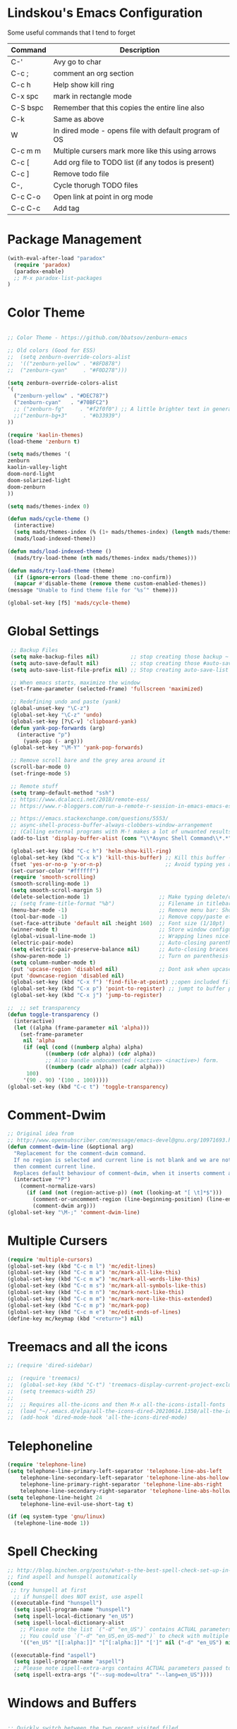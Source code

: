 #+STARTUP: overview

* Lindskou's Emacs Configuration

 Some useful commands that I tend to forget

| Command    | Description                                           |
|------------+-------------------------------------------------------|
| C-'        | Avy go to char                                        |
| C-c ;      | comment an org section                                |
| C-c h      | Help show kill ring                                   |
| C-x spc    | mark in rectangle mode                                |
| C-S bspc   | Remember that this copies the entire line also        |
| C-k        | Same as above                                         |
| W          | In dired mode - opens file with default program of OS |
| C-c m m    | Multiple cursers mark more like this using arrows     |
| C-c [      | Add org file to TODO list (if any todos is present)   |
| C-c ]      | Remove todo file                                      |
| C-,        | Cycle thorugh TODO files                              |
| C-c C-o    | Open link at point in org mode                        |
| C-c C-c    | Add tag                                               |

* Package Management

#+BEGIN_SRC emacs-lisp
 (with-eval-after-load "paradox"
   (require 'paradox)
   (paradox-enable)
   ;; M-x paradox-list-packages
 )
#+END_SRC

* Color Theme

  #+BEGIN_SRC emacs-lisp

    ;; Color Theme - https://github.com/bbatsov/zenburn-emacs

    ;; Old colors (Good for ESS)
    ;;  (setq zenburn-override-colors-alist
    ;;  '(("zenburn-yellow" . "#8FD878")
    ;;  ("zenburn-cyan"     . "#F0D278")))

    (setq zenburn-override-colors-alist
    '(
      ("zenburn-yellow" . "#DEC787")
      ("zenburn-cyan"   . "#70BFC2")
      ;; ("zenburn-fg"     . "#f2f0f0") ;; A little brighter text in general
      ;;("zenburn-bg+3"     . "#b33939")
    ))

    (require 'kaolin-themes)
    (load-theme 'zenburn t)

    (setq mads/themes '(
    zenburn
    kaolin-valley-light
    doom-nord-light
    doom-solarized-light
    doom-zenburn
    ))

    (setq mads/themes-index 0)

    (defun mads/cycle-theme ()
      (interactive)
      (setq mads/themes-index (% (1+ mads/themes-index) (length mads/themes)))
      (mads/load-indexed-theme))

    (defun mads/load-indexed-theme ()
      (mads/try-load-theme (nth mads/themes-index mads/themes)))

    (defun mads/try-load-theme (theme)
      (if (ignore-errors (load-theme theme :no-confirm))
	  (mapcar #'disable-theme (remove theme custom-enabled-themes))
	(message "Unable to find theme file for ‘%s’" theme)))

    (global-set-key [f5] 'mads/cycle-theme)
#+END_SRC

* Global Settings
#+BEGIN_SRC emacs-lisp
   ;; Backup Files
   (setq make-backup-files nil)          ;; stop creating those backup ~ files
   (setq auto-save-default nil)          ;; stop creating those #auto-save# files
   (setq auto-save-list-file-prefix nil) ;; Stop creating auto-save-list folder

   ;; When emacs starts, maximize the window
   (set-frame-parameter (selected-frame) 'fullscreen 'maximized)

   ;; Redefining undo and paste (yank)
   (global-unset-key "\C-z")
   (global-set-key "\C-z" 'undo)
   (global-set-key [?\C-v] 'clipboard-yank)
   (defun yank-pop-forwards (arg)
     (interactive "p")
       (yank-pop (- arg)))
   (global-set-key "\M-Y" 'yank-pop-forwards)

   ;; Remove scroll bare and the grey area around it
   (scroll-bar-mode 0)
   (set-fringe-mode 5)

   ;; Remote stuff
   (setq tramp-default-method "ssh")
   ;; https://www.dcalacci.net/2018/remote-ess/
   ;; https://www.r-bloggers.com/run-a-remote-r-session-in-emacs-emacs-ess-r-ssh/

   ;; https://emacs.stackexchange.com/questions/5553/
   ;; async-shell-process-buffer-always-clobbers-window-arrangement
   ;; (Calling external programs with M-! makes a lot of unwanted results) 
   (add-to-list 'display-buffer-alist (cons "\\*Async Shell Command\\*.*" (cons #'display-buffer-no-window nil)))

   (global-set-key (kbd "C-c h") 'helm-show-kill-ring)
   (global-set-key (kbd "C-x k") 'kill-this-buffer) ;; Kill this buffer - instead of selecting.
   (fset 'yes-or-no-p 'y-or-n-p)                    ;; Avoid typing yes and no
   (set-cursor-color "#ffffff") 
   (require 'smooth-scrolling)
   (smooth-scrolling-mode 1)
   (setq smooth-scroll-margin 5)
   (delete-selection-mode 1)                      ;; Make typing delete/overwrites selected text
   ;; (setq frame-title-format "%b")              ;; Filename in titlebar
   (menu-bar-mode -1)                             ;; Remove menu bar: Shortcut = F10
   (tool-bar-mode -1)                             ;; Remove copy/paste etc. bar
   (set-face-attribute 'default nil :height 160)  ;; Font size (1/10pt)
   (winner-mode t)                                ;; Store window configurations and load them back
   (global-visual-line-mode 1)                    ;; Wrapping lines nicely
   (electric-pair-mode)                           ;; Auto-closing parentheses
   (setq electric-pair-preserve-balance nil)      ;; Auto-closing braces
   (show-paren-mode 1)                            ;; Turn on parenthesis-highlighting
   (setq column-number-mode t)
   (put 'upcase-region 'disabled nil)             ;; Dont ask when upcase or downcase
   (put 'downcase-region 'disabled nil)
   (global-set-key (kbd "C-x f") 'find-file-at-point) ;;open included files at point
   (global-set-key (kbd "C-x p") 'point-to-register) ;; jumpt to buffer position using registers
   (global-set-key (kbd "C-x j") 'jump-to-register)

  ;;  ;; set transparency
  (defun toggle-transparency ()
    (interactive)
    (let ((alpha (frame-parameter nil 'alpha)))
      (set-frame-parameter
       nil 'alpha
       (if (eql (cond ((numberp alpha) alpha)
		      ((numberp (cdr alpha)) (cdr alpha))
		      ;; Also handle undocumented (<active> <inactive>) form.
		      ((numberp (cadr alpha)) (cadr alpha)))
		100)
	   '(90 . 90) '(100 . 100)))))
  (global-set-key (kbd "C-c t") 'toggle-transparency)
#+END_SRC

* Comment-Dwim

#+BEGIN_SRC emacs-lisp
;; Original idea from
;; http://www.opensubscriber.com/message/emacs-devel@gnu.org/10971693.html
(defun comment-dwim-line (&optional arg)
  "Replacement for the comment-dwim command.
  If no region is selected and current line is not blank and we are not at the end of the line,
  then comment current line.
  Replaces default behaviour of comment-dwim, when it inserts comment at the end of the line."
  (interactive "*P")
    (comment-normalize-vars)
      (if (and (not (region-active-p)) (not (looking-at "[ \t]*$")))
        (comment-or-uncomment-region (line-beginning-position) (line-end-position))
        (comment-dwim arg)))
(global-set-key "\M-;" 'comment-dwim-line)
#+END_SRC

* Multiple Cursers
#+BEGIN_SRC emacs-lisp
  (require 'multiple-cursors)
  (global-set-key (kbd "C-c m l") 'mc/edit-lines)
  (global-set-key (kbd "C-c m a") 'mc/mark-all-like-this)
  (global-set-key (kbd "C-c m w") 'mc/mark-all-words-like-this)
  (global-set-key (kbd "C-c m s") 'mc/mark-all-symbols-like-this)
  (global-set-key (kbd "C-c m n") 'mc/mark-next-like-this)
  (global-set-key (kbd "C-c m m") 'mc/mark-more-like-this-extended)
  (global-set-key (kbd "C-c m p") 'mc/mark-pop)
  (global-set-key (kbd "C-c m e") 'mc/edit-ends-of-lines)
  (define-key mc/keymap (kbd "<return>") nil)
#+END_SRC

* Treemacs and all the icons

#+BEGIN_SRC emacs-lisp
;; (require 'dired-sidebar)
#+END_SRC
  
#+BEGIN_SRC emacs-lisp
;;  (require 'treemacs)
;;  (global-set-key (kbd "C-t") 'treemacs-display-current-project-exclusively)
;;  (setq treemacs-width 25)
;;
;;  ;; Requires all-the-icons and then M-x all-the-icons-istall-fonts
;;  (load "~/.emacs.d/elpa/all-the-icons-dired-20210614.1350/all-the-icons-dired.el")
;;  (add-hook 'dired-mode-hook 'all-the-icons-dired-mode)
#+END_SRC

* Telephoneline
#+BEGIN_SRC emacs-lisp
  (require 'telephone-line)
  (setq telephone-line-primary-left-separator 'telephone-line-abs-left
      telephone-line-secondary-left-separator 'telephone-line-abs-hollow-left
      telephone-line-primary-right-separator 'telephone-line-abs-right
      telephone-line-secondary-right-separator 'telephone-line-abs-hollow-right)
  (setq telephone-line-height 24
      telephone-line-evil-use-short-tag t)

  (if (eq system-type 'gnu/linux)
    (telephone-line-mode 1))

#+END_SRC
* Spell Checking

#+BEGIN_SRC emacs-lisp
  ;; http://blog.binchen.org/posts/what-s-the-best-spell-check-set-up-in-emacs.html
  ;; find aspell and hunspell automatically
  (cond
   ;; try hunspell at first
    ;; if hunspell does NOT exist, use aspell
   ((executable-find "hunspell")
    (setq ispell-program-name "hunspell")
    (setq ispell-local-dictionary "en_US")
    (setq ispell-local-dictionary-alist
	  ;; Please note the list `("-d" "en_US")` contains ACTUAL parameters passed to hunspell
	  ;; You could use `("-d" "en_US,en_US-med")` to check with multiple dictionaries
	  '(("en_US" "[[:alpha:]]" "[^[:alpha:]]" "[']" nil ("-d" "en_US") nil utf-8))))

   ((executable-find "aspell")
    (setq ispell-program-name "aspell")
    ;; Please note ispell-extra-args contains ACTUAL parameters passed to aspell
    (setq ispell-extra-args '("--sug-mode=ultra" "--lang=en_US"))))
#+END_SRC

* Windows and Buffers
#+BEGIN_SRC emacs-lisp

  ;; Quickly switch between the two recent visited filed
  (global-set-key (kbd "C-p")
      (lambda () (interactive "")
  	(switch-to-buffer (other-buffer (current-buffer) t))))

  (define-key global-map [f1] 'other-window)
  (define-key global-map [f2] 'delete-window)
  (global-set-key (kbd "<f3>") 'find-file-other-frame) ;; Open file in new frame: C-x 5 f
  (defun my-bookmark-jump-other-frame (bookmark)
    (interactive
     (list (bookmark-completing-read "Jump to bookmark (in another frame)"
				     bookmark-current-bookmark)))
    (bookmark-jump bookmark 'switch-to-buffer-other-frame))
  (global-set-key (kbd "<f4>") 'my-bookmark-jump-other-frame)

  (require 'buffer-move)
  (global-set-key (kbd "M-S-<up>")     'buf-move-up)
  (global-set-key (kbd "M-S-<down>")   'buf-move-down)
  (global-set-key (kbd "M-S-<left>")   'buf-move-left)
  (global-set-key (kbd "M-S-<right>")  'buf-move-right)

  ;; "M-arrows"
  (windmove-default-keybindings 'meta)

  ;; Make windmove work in org-mode:
  (add-hook 'org-shiftup-final-hook 'windmove-up)
  (add-hook 'org-shiftleft-final-hook 'windmove-left)
  (add-hook 'org-shiftdown-final-hook 'windmove-down)
  (add-hook 'org-shiftright-final-hook 'windmove-right)
#+END_SRC

* Shell

#+BEGIN_SRC emacs-lisp
 (if (eq system-type 'windows-nt)
     ;; https://colhountech.com/2016/07/12/how-to-install-ubuntu-fonts-on-windows-10/
      (add-to-list 'default-frame-alist '(font . "Ubuntu Mono-16.0"))    
  )

  ;; Alternatively use browse-url-of-dired-file in dired mode, bound to W
   (if (eq system-type 'windows-nt)
       (global-set-key (kbd "C-c C-q") (lambda () (interactive) (shell-command "explorer .")))
       (global-set-key (kbd "C-c C-q") (lambda () (interactive) (shell-command "nautilus . &"))))

  (if (eq system-type 'windows-nt)
      (global-set-key (kbd "C-c q")   (lambda () (interactive) (shell-command "wt"))) ;; Install WindowsTerminal
      (global-set-key (kbd "C-c q")   (lambda () (interactive) (shell-command "gnome-terminal"))))

  ;; Eshell
  ;; https://www.masteringemacs.org/article/complete-guide-mastering-eshell
#+END_SRC

* Ibuffer

#+BEGIN_SRC emacs-lisp

(global-set-key (kbd "C-x C-b") 'ibuffer)
  (setq ibuffer-saved-filter-groups
    (quote (("home"
      ("programming" (or
         (mode . python-mode)
	 (mode . c++-mode)
	 (mode . ess-r-mode)))
      ("iESS"   (or
                (name . "^\\*R[:]?")
		(name . "^\\*ESS\\*$")
		(name . "\\*help\\[R\\]")))
      ("latex"  (name . "^.*tex"))
      ("org"    (name . "^.*org$"))
      ("markup" (or
                (name . "^.*[R]?md$")))
      ("shell" (or 
         (mode . eshell-mode) 
         (mode . shell-mode)))
      ("magit" (or
         (name . "^\\*magit")
	 (name . "^magit")))
      ("junk" (or
         (name . "^\\*scratch\\*$")
         (name . "^\\*Messages\\*$")
         (name . "^\\*Flymake log\\*$")))
      ("dired" (mode . dired-mode))
      ))))

  (add-hook 'ibuffer-mode-hook
    (lambda ()
      ;; Automatically updates the buffer list
      (ibuffer-auto-mode 1)
      (ibuffer-switch-to-saved-filter-groups "home")))

  ;; Dont ask for confirmation about killing buffers
  (setq ibuffer-expert t)

  ;; Dont show empty filter groups
  (setq ibuffer-show-empty-filter-groups nil)
#+END_SRC

* Dired

#+BEGIN_SRC emacs-lisp
  ;; enter new directory with "a"
  (put 'dired-find-alternate-file 'disabled nil)

  (add-hook 'dired-mode-hook (lambda () (text-scale-increase 1.5)))

  ;; Show folders first
  ; (setq dired-listing-switches "-agho --group-directories-first"
  ;	dired-omit-files "^\\.[^.].*"
  ; 	dired-omit-verbose nil)

  ;; https://www.emacswiki.org/emacs/DiredReuseDirectoryBuffer
  (if (eq system-type 'windows-nt)
    (add-hook 'dired-mode-hook
       (lambda ()
        (define-key dired-mode-map (kbd "\S-q")
          (lambda () (interactive) (find-alternate-file "..")))
       ))
    (add-hook 'dired-mode-hook
       (lambda ()
        (define-key dired-mode-map (kbd "\S-q") ;; (kbd "^")
          (lambda () (interactive) (find-alternate-file ".."))))))


  ;; Copy (C) or Rename/Move (R) from window to window
  (setq dired-dwim-target t) 

  ;; (require 'dired-x)
  ;; (setq dired-listing-switches "-alh") ;; Human readable size format

  ;; Hide details per default - Bound to C-( 
  (add-hook 'dired-mode-hook
    (lambda ()
      (dired-hide-details-mode)))

  ;; https://github.com/Fuco1/dired-hacks
  ;; Dired-subtree and peep-dired
  ;; (eval-after-load "dired" '(progn
  ;;   (require 'dired-subtree)
  ;;   (define-key dired-mode-map (kbd "<tab>") 'dired-subtree-toggle)
  ;;   (define-key dired-mode-map (kbd "<C-tab>") 'dired-subtree-remove)
  ;;   (define-key dired-mode-map (kbd "P") 'peep-dired)))

  ;; (setq peep-dired-cleanup-on-disable t)
  ;; (setq peep-dired-ignored-extensions '("mp4" "pdf" "png"))

#+END_SRC

* Visual Regexp
#+BEGIN_SRC emacs-lisp
(require 'visual-regexp-steroids)
;; (define-key global-map (Kbd "???") 'vr/replace)
(define-key global-map (kbd "C-M-%") 'vr/query-replace)
#+END_SRC

* Expand Region
#+BEGIN_SRC emacs-lisp
;; Annoying redefinition warning
(setq ad-redefinition-action 'accept)
(require 'expand-region)
(global-set-key (kbd "C-(") 'er/expand-region)
(global-set-key (kbd "C-)") 'er/mark-outside-pairs)
#+END_SRC

* Orgmode
#+BEGIN_SRC emacs-lisp
(with-eval-after-load 'org

    (require 'ob-shell)
    (require 'ox-md)

    ;; Other blocks
    (org-babel-do-load-languages
     'org-babel-load-languages
     '(
       (R . t)
       (C . t)
       (dot . t)     ;; For grapviz
       (python . t)
       (scheme . t)
       (latex . t)
       (shell . t)
       (ditaa . t)
       (calc . t)
       ))

    ;; Dont ask for execution
    (setq org-confirm-babel-evaluate nil)

    ;; Indentation
    (setq org-cycle-separator-lines 2)
    (setq org-indent-indentation-per-level 0)


    (setq org-todo-keywords
	  '((sequence "TODO" "IN-PROGRESS" "WAITING" "DONE" "IF-TIME")))

    ;; Agendas
    ;; (global-set-key "\C-ca" 'org-agenda)

    ;; Default LaTeX export packages
    (setq org-latex-packages-alist '(("margin=2cm" "geometry" nil)))

    ;; Capture
    (define-key global-map (kbd "C-c c") 'org-capture)
    (setq org-default-notes-file "/home/mads/Documents/notes/notes.org")
    (defun my/style-org-agenda()
      (set-face-attribute 'org-agenda-date nil :height 1.1)
      (set-face-attribute 'org-agenda-date-today nil :height 1.1 :slant 'italic)
      (set-face-attribute 'org-agenda-date-weekend nil :height 1.1))

    (add-hook 'org-agenda-mode-hook 'my/style-org-agenda)
    

    ;; Graphviz
    ;; https://stackoverflow.com/questions/16770868/org-babel-doesnt-load-graphviz-editing-mode-for-dot-sources

    (add-to-list 'org-src-lang-modes (quote ("dot" . graphviz-dot)))

    ;; Inline image settings
    (setq org-image-actual-width nil)

    ;; (require `org-ref)
    ;; (setq reftex-default-bibliography '("~/Documents/phd/litterature/global_cite.bib"))
    ;; (setq org-ref-bibliography-notes "~/Documents/phd/litterature/global_notes.org"
    ;;   org-ref-default-bibliography '("~/Documents/phd/litterature/global_cite.bib")
    ;;   org-ref-pdf-directory "~/Documents/phd/litterature/papers/")

    ;; (defun bibAliases ()
    ;;  (local-set-key (kbd "C-c q") 'doi-utils-add-entry-from-crossref-query)
    ;;  (local-set-key (kbd "C-c w") 'helm-bibtex-with-local-bibliography)
    ;;  (local-set-key (kbd "C-c e") 'org-ref-bibtex-hydra/body))
    ;; (add-hook 'bibtex-mode-hook 'bibAliases)

    ;; FONTIFICATION:
    ;; https://github.com/integral-dw/org-superstar-mode

    ;; http://pragmaticemacs.com/page/2/
    (setq org-highlight-latex-and-related '(latex))
    ;; https://zzamboni.org/post/beautifying-org-mode-in-emacs/
    (font-lock-add-keywords 'org-mode
			    '(("^ *\\([-]\\) "
			       (0 (prog1 () (compose-region (match-beginning 1) (match-end 1) "•"))))))

    (add-hook 'org-mode-hook (lambda() (org-bullets-mode 1)))
    (setq org-src-fontify-natively t)
    (setq org-fontify-whole-heading-line t)
    (setq org-hide-emphasis-markers t)

  ;; Fontify Headline
    (custom-set-faces
      '(org-level-1 ((t (:inherit outline-1 :height 1.4))))
      '(org-level-2 ((t (:inherit outline-2 :height 1.3))))
      '(org-level-3 ((t (:inherit outline-3 :height 1.2))))
      '(org-level-4 ((t (:inherit outline-4 :height 1.1))))
    )

   ;; Fontify Custom Faces
    (custom-theme-set-faces
     'user
     '(org-block                 ((t (:inherit fixed-pitch))))
     '(org-document-info         ((t (:foreground "dark orange"))))
     '(org-document-info-keyword ((t (:inherit (shadow fixed-pitch)))))
     '(org-link                  ((t (:foreground "light blue" :underline t))))
     '(org-meta-line             ((t (:inherit (font-lock-comment-face fixed-pitch)))))
     '(org-property-value        ((t (:inherit fixed-pitch))) t)
     '(org-special-keyword       ((t (:inherit (font-lock-comment-face fixed-pitch)))))
     '(org-tag                   ((t (:inherit (shadow fixed-pitch) :weight bold :height 0.8))))
     '(org-verbatim              ((t (:inherit (shadow fixed-pitch)))))
     '(org-indent                ((t (:inherit (org-hide fixed-pitch))))))

  ) ;; end with-eval-after-load
#+END_SRC

#+RESULTS:

* COMMENT Ido
#+BEGIN_SRC emacs-lisp
  ;; Quick switch buffer
  (ido-mode 1)
  (ido-grid-mode 1)

  (setq 
    ido-everywhere t
    ido-separator " | "
    ido-enable-flex-matching  t)

  (defun ido-ignore-dired-buffers (name)
    "Ignore dired buffers"
	(with-current-buffer name
	  (derived-mode-p 'dired-mode)))
  (add-to-list 'ido-ignore-buffers 'ido-ignore-dired-buffers)

  (setq ido-file-extensions-order '(".R" ".Rmd" ".cpp" ".org"))
  
  (defun ido-vertical-please (o &rest args)
    (let ((ido-grid-mode-max-columns 1)
          (ido-grid-mode-max-rows 15) ;; bigger list than usual
          (ido-grid-mode-min-rows 1) ;; let it shrink
          (ido-grid-mode-start-collapsed nil) ;; pop up tall at the start
          ;; why not have a different prefix as well?
          (ido-grid-mode-prefix ":: "))
      (apply o args)))
  
 (advice-add 'projectile-find-file :around #'ido-vertical-please)

#+END_SRC

* Isearch
#+BEGIN_SRC emacs-lisp
 ;; (setq lazy-highlight-cleanup nil) ;;  after C-s the words are still highlighted
 (setq search-highlight t)
 (setq isearch-lazy-highlight t)
 ;; (setq search-whitespace-regexp ".*?")

 ;; Lets be honest; no one can have pinky on CTRL while index finger on r!
 ;; (global-set-key (kbd "C-f") 'isearch-backward)
 ;; (define-key isearch-mode-map "\C-f" 'isearch-repeat-backward)

 ;; From 5.27 How do I show which parenthesis matches the one I'm looking at?
 (defun match-paren (arg)
   "Go to the matching paren if on a paren; otherwise insert %."
   (interactive "p")
   (cond ((looking-at "\\s(") (forward-list 1) (backward-char 1))
	 ((looking-at "\\s)") (forward-char 1) (backward-list 1))
	 (t (self-insert-command (or arg 1)))))
;; https://emacs.stackexchange.com/questions/52549/get-emacs-to-jump-to-the-start-of-a-word-after-isearch
(define-key isearch-mode-map (kbd "<C-return>")
  (defun isearch-done-opposite (&optional nopush edit)
    "End current search in the opposite side of the match."
    (interactive)
    (funcall #'isearch-done nopush edit)
    (when isearch-other-end (goto-char isearch-other-end))))

;; All of the following variables were introduced in Emacs 27.1.
;; (setq isearch-lazy-count t)
;; (setq lazy-count-prefix-format "(%s/%s) ")
;; (setq lazy-count-suffix-format nil)
;; (setq isearch-yank-on-move 'shift)
;; (setq isearch-allow-scroll 'unlimited)
#+END_SRC

* Ivy, Swiper and Avy
  
#+BEGIN_SRC emacs-lisp
  (ivy-mode 1)
  (setq ivy-count-format ""
	ivy-height 5
	ivy-display-style nil
	ivy-minibuffer-faces nil)

  (global-set-key (kbd "C-S") 'swiper-isearch)

  (add-hook 'org-mode-hook
    (lambda ()
    (local-unset-key (kbd "C-'"))))

  (global-set-key (kbd "C-'") 'avy-goto-char)
  (global-set-key (kbd "C-:") 'avy-goto-char-2)
#+END_SRC

* Magit

#+BEGIN_SRC emacs-lisp
  (global-set-key (kbd "C-x g") 'magit-status)

    ;; Full screen
    (defadvice magit-status (around magit-fullscreen activate)
      (window-configuration-to-register :magit-fullscreen)
	 ad-do-it
      (delete-other-windows))

  ;; Dont save those annoying buffers
  (defun mu-magit-kill-buffers ()
    "Restore window configuration and kill all Magit buffers."
    (interactive)
    (let ((buffers (magit-mode-get-buffers)))
      (magit-restore-window-configuration)
      (mapc #'kill-buffer buffers)))

  (eval-after-load "magit" '(progn
      (define-key magit-mode-map (kbd "q") 'mu-magit-kill-buffers)))
#+END_SRC

* Projectile
#+BEGIN_SRC emacs-lisp
(projectile-mode +1)
(define-key projectile-mode-map (kbd "C-c p") 'projectile-command-map)
#+END_SRC

* Yasnippets
#+BEGIN_SRC emacs-lisp
  (with-eval-after-load 'ess
    (autoload 'yasnippet "yasnippet" "" t)
    (require 'yasnippet)
    (setq yas-snippet-dirs '("~/.emacs.d/snippets"))
    (yas-global-mode 1)
  ) ;; end with-eval-after-load
  (with-eval-after-load 'python
    (autoload 'yasnippet "yasnippet" "" t)
    (require 'yasnippet)
    (setq yas-snippet-dirs '("~/.emacs.d/snippets"))
    (yas-global-mode 1)
  ) ;; end with-eval-after-load
#+END_SRC

* Company
#+BEGIN_SRC emacs-lisp
  ;; https://stackoverflow.com/questions/49232454/emacs-ess-how-to-auto-complete-library-function
  ;; Auto-completion - install "company"
  ;; http://company-mode.github.io/
  (require 'company)
  (add-hook 'after-init-hook 'global-company-mode)

  ;; Tab complete arguments inside functions (ESS)
  (global-set-key (kbd "<backtab>") 'company-complete-common)
#+END_SRC

* Custom Faces
#+BEGIN_SRC emacs-lisp
 (set-face-attribute 'company-tooltip-common nil
 :foreground "orange"
 :background "black"
 :weight 'bold)

 ;; (set-face-attribute 'company-tooltip nil
 ;; :foreground "red"
 ;; :background "white"
 ;; :weight 'bold)

;; (set-face-attribute 'font-lock-comment-face nil :foreground "#ca9c48")
;; (set-face-attribute 'font-lock-comment-delimiter-face nil :foreground "#ca9c48")

;; (font-lock-add-keywords 'python-mode
;; '(("\\<\\(FIXME\\):" 1 'font-lock-warning-face prepend)
;; ("\\<\\(and\\|or\\|not\\)\\>" . 'font-lock-keyword-face)))

;; font-lock-constant-face
 ;; list-faces-display
#+END_SRC
* Clojure
#+BEGIN_SRC emacs-lisp
  ;; Install:
  ;;  - (clojure) sudo apt install clojure
  ;;  - (leiningen) https://purelyfunctional.tv/guide/how-to-install-clojure/
  (with-eval-after-load "julia-mode"
    (require 'clojure-mode)
    (require 'cider-mode)
  )
#+END_SRC
  
* Julia
#+BEGIN_SRC emacs-lisp
;; Enable inputting unicode symbols with TeX commands
;; toggle with C-\
;; (setq default-input-method 'TeX)
(with-eval-after-load "julia-mode"

  (require 'julia-mode)
  (require 'julia-repl)
  (require 'lsp-mode)

  (quelpa '(lsp-julia :fetcher github
                      :repo "non-Jedi/lsp-julia"
                      :files (:defaults "languageserver")))
  
  (use-package lsp-julia
    :config
    (setq lsp-julia-default-environment "~/.julia/environments/v1.4"))
  
  (add-hook 'julia-mode-hook #'lsp-mode)

  (setq julia-indent-offset 2)
  (add-hook 'julia-mode-hook 'julia-repl-mode) ;; always use minor mode
  
  ;; ESS-like keybindings
  (define-key julia-repl-mode-map [(control return)] nil)
  (define-key julia-repl-mode-map [(shift return)] 'julia-repl-send-line)

  (define-key julia-repl-mode-map (kbd "C-c C-d") nil)
  (define-key julia-repl-mode-map (kbd "C-c C-v") 'julia-repl-doc)

  (defun customize-julia-mode ()
    "Customize julia-mode."
    (interactive)
    ;; my customizations go here
    (font-lock-add-keywords nil
                        '(("\\<\\(FIXME\\|TODO\\|QUESTION\\|NOTE\\)"
                           1 font-lock-warning-face t))))

  (add-hook 'julia-mode-hook (lambda () (customize-julia-mode)))

  (add-to-list 'auto-mode-alist '("\\.[jJ]md" . poly-markdown-mode))
)
#+END_SRC

* Auctex
#+BEGIN_SRC emacs-lisp
(with-eval-after-load 'latex

  ;; Jump to pdf/soure (C-c v and point and click)
  (add-hook 'LaTeX-mode-hook 'TeX-source-correlate-mode)
  (setq TeX-source-correlate-start-server t)
  ;; Remove sub and superscript sepcial fonting
  (setq font-latex-fontify-script nil)

  ;; Turn on RefTeX
  (add-hook 'LaTeX-mode-hook 'turn-on-reftex)
  (setq reftex-plug-into-auctex t)

  ;; Spell-checking
  (add-hook 'LaTeX-mode-hook 'flyspell-mode)


  ;; Turn on math mode - prefix with "`"
  (add-hook 'LaTeX-mode-hook 'LaTeX-math-mode)

  ;; Automatically make braces and jump in the middle of these
  (add-hook 'LaTeX-mode-hook 'latex_sup_sript)
  (defun latex_sup_sript ()
    (require 'tex-site)
    (define-key LaTeX-mode-map "^" 
      (lambda () 
	(interactive) 
	(if (equal (preceding-char) ?^) 
	    (progn (insert "{}")(backward-char)) 
	  (insert "^")))))
  (add-hook 'LaTeX-mode-hook 'latex_sub_sript)
  (defun latex_sub_sript ()
    (require 'tex-site)
    (define-key LaTeX-mode-map "_" 
      (lambda () 
	(interactive) 
	(if (equal (preceding-char) ?_) 
	    (progn (insert "{}")(backward-char)) 
	  (insert "_")))))

  ;; Open pdf with system pdf viewer (works on mac)
  (setq bibtex-completion-pdf-open-function
    (lambda (fpath)
     (start-process "open" "*open*" "open" fpath)))
)
#+END_SRC

* C++
#+BEGIN_SRC emacs-lisp
(with-eval-after-load 'c++-mode
  ;; Install {global} at the command line first
  (autoload 'ggtags-mode "ggtags" "" t)
  (add-hook 'c++-mode-hook 
     '(lambda () 
	(ggtags-mode t)
  ))

  ;; In header files, we are still in c++-mode
  (add-to-list 'auto-mode-alist '("\\.h\\'" . c++-mode))

  ;; Automatically indent when press RET
  (global-set-key (kbd "RET") 'newline-and-indent)

  ;; My c++ style
  (defun lindskou_cpp_style ()
   (setq c-default-style "bsd")
   (setq c-basic-offset 2) ;; Default is 2
   (setq c-indent-level 2) ;; Default is 2
   ;; (c-set-offset 'access-label 2)
   (c-set-offset 'substatement-open 2)
   (c-set-offset 'inlambda 0)
   (setq c++-tab-always-indent t)
  )

  (add-hook 'c++-mode-hook 'lindskou_cpp_style)


  (setq compile-command "make")
  (define-key c++-mode-map (kbd "C-c C-l") nil)
  (define-key c++-mode-map (kbd "C-c C-l") 'compile)

  (add-hook 'c++-mode-hook 
          (lambda () (define-key c++-mode-map (kbd "C-c C-l") 'compile)))
)
#+END_SRC

* COMMENT Python Jedi Setup
#+BEGIN_SRC emacs-lisp
  ;; (with-eval-after-load 'python-mode

  ;; Jedi: code completion framework for python; use it with company-jedi

  ;; needs: pip3 install virtualenv
  (setq python-shell-interpreter "python3")
  (add-hook 'python-mode-hook 'jedi:setup)
  (setq jedi:setup-keys t)
  (setq jedi:complete-on-dot t)

  ;; Isend
  (require 'isend-mode)
  ;; (add-hook 'isend-mode-hook 'isend-default-python-setup)

  ;; Highlight eldoc params
  (defun ted-frob-eldoc-argument-list (string)
    "Upcase and fontify STRING for use with `eldoc-mode'."
     (propertize (upcase string)
	       'face 'font-lock-variable-name-face))
  (setq eldoc-argument-case 'ted-frob-eldoc-argument-list)

  ;; Python mode
  (defun my-python-hooks()
      (interactive)
      (setq tab-width     4
	    python-indent 4
	    python-shell-interpreter "ipython"
	    python-shell-interpreter-args "--simple-prompt -i")
      ;; python mode keybindings
      (define-key python-mode-map (kbd "M-.") 'jedi:goto-definition)
      (define-key python-mode-map (kbd "M-,") 'jedi:goto-definition-pop-marker)
      (define-key python-mode-map (kbd "M-/") 'jedi:show-doc)
      (define-key python-mode-map (kbd "M-?") 'helm-jedi-related-names)
      (define-key python-mode-map (kbd "C-c a") 'isend-associate)
      (define-key python-mode-map [(shift return)] 'isend-send)
      )

  (add-hook 'python-mode-hook 'my-python-hooks)


  (defun clear-repl ()
    (interactive)
    (let ((comint-buffer-maximum-size 0))
      (comint-truncate-buffer)))

  (add-hook 'inferior-python-mode-hook (lambda () (local-set-key (kbd "C-c l") 'clear-repl)))

#+END_SRC

* Python LSP Setup

| Command     | Description                                             |
|-------------+---------------------------------------------------------|
| C-c C-l     | lsp prefix                                              |
| C-c l       | clear repl                                              |
| C-c d       | lsp-describe-thing-atpoint                              |
| C-c C-l h h | describe thing at point (documentation)                 |
| M-. and M-, | xref-find-definitions (jumpt to function def. etc.)     |
| M-S-?       | lsp-ui-peek-find-references (list all objects at point) |
| C-c C-v     | Check python file with flake                            |
  
#+BEGIN_SRC emacs-lisp

 ;; https://www.reddit.com/r/emacs/comments/m2fde6/lspmode/gqjy1mt/
 ;; https://www.mortens.dev/blog/emacs-and-the-language-server-protocol/index.html
 ;; https://www.mattduck.com/lsp-python-getting-started.html
 ;; https://github.com/emacs-lsp/lsp-python-ms/issues/26 (LINTING)
 ;; https://emacs-lsp.github.io/lsp-mode/tutorials/how-to-turn-off/
 ;; https://emacs-lsp.github.io/lsp-ui/

 ;; Installation:
 ;; pip install python-language-server[all]
 ;; pip install ipython
(with-eval-after-load 'python
  (defun my-python-hooks()
       (interactive)
       (setq
       indent-tabs-mode nil
       tab-width 4
       python-indent 4
       python-shell-interpreter "ipython"
       python-shell-interpreter-args "--simple-prompt -i"
       ;; lsp specific
       lsp-python-ms-auto-install-server t
       lsp-python-ms-executable (executable-find "python-language-server")
       lsp-diagnostics-provider :none
       lsp-headerline-breadcrumb-enable nil
       lsp-enable-text-document-color t
       lsp-modeline-diagnostics-enable nil
       lsp-modeline-code-actions-enable nil
       lsp-signature-render-documentation nil
       lsp-enable-file-watchers nil
       lsp-enable-symbol-highlighting nil
       lsp-enable-on-type-formatting nil
       lsp-enable-indentation nil
       lsp-enable-folding nil
       lsp-ui-doc-enable nil
       ;; https://emacs-lsp.github.io/lsp-mode/page/keybindings/
       lsp-keymap-prefix "C-c C-l"))

  (add-hook 'python-mode-hook (lambda () (require 'lsp-python-ms) (lsp)))
  (add-hook 'python-mode-hook (lambda () (require 'lsp-ui) (lsp)))
  (add-hook 'python-mode-hook 'my-python-hooks)

  ;; Documentation of an object
  (define-key python-mode-map (kbd "C-c d") 'lsp-describe-thing-at-point)

  ;; Used for company completion
  (define-key python-mode-map (kbd "<backtab>") nil)

  ;; Show references for objects using M-S-?
  (define-key python-mode-map [remap xref-find-references] #'lsp-ui-peek-find-references)

  ;; R-like REPL evaluation
  (require 'eval-in-repl-python)
  (setq eir-repl-placement 'right)
  (define-key python-mode-map [(shift return)] 'eir-eval-in-python)

  (defun clear-repl ()
    (interactive)
    (let ((comint-buffer-maximum-size 0))
      (comint-truncate-buffer)))
  (add-hook 'inferior-python-mode-hook (lambda () (local-set-key (kbd "C-c l") 'clear-repl)))


  (defun select-current-line ()
    (interactive)
    (end-of-line) ; move to end of line
    (set-mark (line-beginning-position)))

  (defun my-python-send-line ()
  "eval in python wont let us send lines within def blocks. Lets beat it."
    (interactive)
    (select-current-line)
    (eir-eval-in-python)
    (forward-line 1)
    (back-to-indentation))

  (define-key python-mode-map [(control return)] 'my-python-send-line)

  (make-face 'font-lock-number-face)
  (set-face-attribute 'font-lock-number-face nil :inherit font-lock-constant-face)
  (setq font-lock-number-face 'font-lock-number-face)
  (defvar font-lock-number "[0-9]+\\([eE][+-]?[0-9]*\\)?")
  (defvar font-lock-hexnumber "0[xX][0-9a-fA-F]+")
  (defun add-font-lock-numbers ()
	  (font-lock-add-keywords nil (list
			(list (concat "\\<\\(" font-lock-number "\\)\\>" )
			 0 font-lock-number-face)
			(list (concat "\\<\\(" font-lock-hexnumber "\\)\\>" )
			 0 font-lock-number-face)
			)))

 (set-face-attribute 'font-lock-builtin-face nil
 :foreground "#d9f989"
 :weight 'bold)

)
#+END_SRC

* Polymode
#+BEGIN_SRC emacs-lisp
(with-eval-after-load 'poly-markdown+r-mode
  (require 'openwith) ;; required to open pdf in external viewer
  (openwith-mode t)

  (require 'poly-R)
  (add-to-list 'auto-mode-alist '("\\.md" . poly-markdown-mode))
  (add-to-list 'auto-mode-alist '("\\.Rmd" . poly-markdown+r-mode))
  (add-to-list 'auto-mode-alist '("\\.Rcpp" . poly-r+c++-mode))
  (add-to-list 'auto-mode-alist '("\\.cppR$" . poly-c++r-mode))
  (add-to-list 'auto-mode-alist '("\\.[jJ]md" . poly-markdown-mode))
  (add-to-list 'polymode-mode-name-override-alist '(julia . ess-julia))
  ;; https://github.com/polymode/poly-R/issues/5
  ;; https://github.com/polymode/polymode/issues/205
  ;; Remove those [exported] names which pandoc cant handle
  (setq polymode-exporter-output-file-format '"%s")

  ;; (global-set-key (kbd "<f11>") 'latex-mode)
  ;; (global-set-key (kbd "<f12>") 'poly-markdown+r-mode)
  ;; (add-hook 'markdown-mode-hook 'markdown-toggle-math)

) ;; end with-eval-after-load
#+END_SRC

* R
#+BEGIN_SRC emacs-lisp
  (with-eval-after-load 'ess

    (require 'ess-r-mode)
    (define-key ess-r-mode-map [(control return)] nil)
    (define-key ess-r-mode-map [(shift return)] 'ess-eval-region-or-line-and-step)
    (define-key ess-r-mode-map [(control return)] 'ess-eval-function-or-paragraph-and-step)

    ;; Remove smart-underscore and asign <- to another key
    (add-hook 'ess-r-mode-hook (lambda () (local-set-key (kbd "C-;") "<-")))
    (add-hook 'inferior-ess-r-mode-hook (lambda () (local-set-key (kbd "C-;") "<-")))


    (add-hook 'ess-r-mode-hook (lambda () (local-set-key (kbd "C-c k") 'ess-quit)))
    (add-hook 'ess-r-mode-hook (lambda () (local-set-key (kbd "C-c l") 'ess-r-devtools-load-package)))

    ;; Pipe operator
    (add-hook 'ess-r-mode-hook (lambda () (local-set-key (kbd "C-%") "%>%"))) 
    (add-hook 'inferior-ess-r-mode-hook (lambda () (local-set-key (kbd "C-%") "%>%")))


    ;; Some styling
    (defun highlight-todos ()
    "Customize R-mode."
    (interactive)
    (font-lock-add-keywords nil
			  '(("\\<\\(FIXME\\|TODO\\|QUESTION\\|NOTE\\)"
			     1 font-lock-warning-face t))))

    (add-hook 'ess-r-mode-hook (lambda () (highlight-todos)))

    (require 'whitespace)
    (setq whitespace-line-column 90)
    (setq whitespace-style '(face lines-tail))
    (add-hook 'ess-r-mode-hook 'whitespace-mode)

    (define-key input-decode-map "\e[1;2A" [S-up])

    ;; Stop using double hashtags for commmenting
    (add-hook 'ess-r-mode-hook
      (lambda () (progn (setq comment-start "# ")
			(setq comment-add 0))))

  ;; Terminate session with C-c C-q and dont ask me to save. And dont write .Rhistory!			
  (setq inferior-R-args "--no-restore-history --no-save")
  (setq ess-history-file nil)



  ;; Flymake /(syntax checking)
  (setq ess-use-flymake nil)

  (setq 
    ess-default-style 'RStudio-
    ess-use-auto-complete nil
    ess-use-company 't
    ess-fancy-comments nil        ; stop using double hashtags when commenting
    ess-indent-with-fancy-comments nil
    ess-toggle-underscore nil     ; stop the (not so) smart underscore
    ess-eval-empty t              ; don't skip non-code lines.
    ess-ask-for-ess-directory nil ; start R in the current working directory by default
    ess-r-package-auto-set-evaluation-env nil ; C-c C-t C-s
    )
    ;; http://permalink.gmane.org/gmane.emacs.ess.general/8419
    ;; Script font lock highlight.
    (setq ess-R-font-lock-keywords
    '((ess-R-fl-keyword:modifiers . t)
    (ess-R-fl-keyword:fun-defs . t)
    (ess-R-fl-keyword:keywords . t)
    (ess-R-fl-keyword:assign-ops . t)
    (ess-R-fl-keyword:constants . t)
    (ess-fl-keyword:fun-calls . t)
    (ess-fl-keyword:numbers . t)
    (ess-fl-keyword:operators . t)
    (ess-fl-keyword:delimiters)
    (ess-fl-keyword:=)
    (ess-R-fl-keyword:F&T . t)
    (ess-R-fl-keyword:%op% . t)
    )
    )

    ;; Console font lock highlight.
    (setq inferior-R-font-lock-keywords
    '((ess-S-fl-keyword:prompt . t)
    (ess-R-fl-keyword:messages . t)
    (ess-R-fl-keyword:modifiers . t)
    (ess-R-fl-keyword:fun-defs . t)
    (ess-R-fl-keyword:keywords . t)
    (ess-R-fl-keyword:assign-ops . t)
    (ess-R-fl-keyword:constants . t)
    (ess-fl-keyword:matrix-labels . t)
    (ess-fl-keyword:fun-calls . t)
    (ess-fl-keyword:numbers . t)
    (ess-fl-keyword:operators . t)
    (ess-fl-keyword:delimiters)
    (ess-fl-keyword:=)
    (ess-R-fl-keyword:F&T . t)
    (ess-R-fl-keyword:%op% . t)
    )
    )
  ) ;; end with-eval-after-load
#+END_SRC

* End of init
#+BEGIN_SRC emacs-lisp
  ;; Custom settings (e.g manually set in option pane)
  (setq custom-file "~/.emacs.d/custom.el")
  (load custom-file)

  ;; https://github.com/Malabarba/smart-mode-line
  ;; Keep these at the end of init!
  ;;(setq sml/no-confirm-load-theme t)
  ;;(setq sml/theme 'dark)
  ;; (setq sml/setup)
  ;; (sml/setup)

  ;; Open my notes at startup
  ;; (find-file "/home/mads/Documents/notes/README.org")
  ;; (setq initial-buffer-choice "README.org")
  ;; (kill-buffer "*scratch*")

  (setq inhibit-startup-screen t)

  (put 'narrow-to-region 'disabled nil)
  (put 'dired-find-alternate-file 'disabled nil)

#+END_SRC
